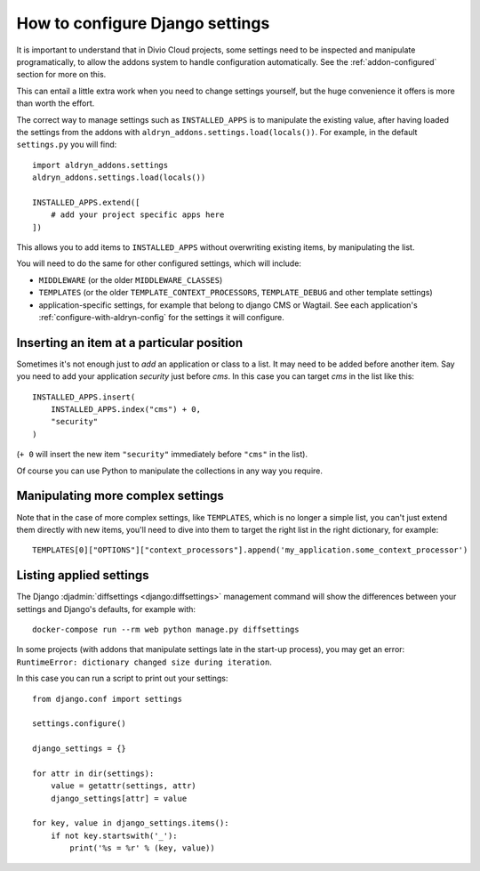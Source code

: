 ..  _how-to-settings:

How to configure Django settings
================================

It is important to understand that in Divio Cloud projects, some settings need to be inspected and
manipulate programatically, to allow the addons system to handle configuration automatically. See
the :ref:`addon-configured` section for more on this.

This can entail a little extra work when you need to change settings yourself, but the huge
convenience it offers is more than worth the effort.

The correct way to manage settings such as ``INSTALLED_APPS`` is to manipulate the existing value,
after having loaded the settings from the addons with ``aldryn_addons.settings.load(locals())``.
For example, in the default ``settings.py`` you will find::

    import aldryn_addons.settings
    aldryn_addons.settings.load(locals())

    INSTALLED_APPS.extend([
        # add your project specific apps here
    ])

This allows you to add items to ``INSTALLED_APPS`` without overwriting existing items, by
manipulating the list.

You will need to do the same for other configured settings, which will include:

* ``MIDDLEWARE`` (or the older ``MIDDLEWARE_CLASSES``)
* ``TEMPLATES`` (or the older ``TEMPLATE_CONTEXT_PROCESSORS``, ``TEMPLATE_DEBUG`` and other
  template settings)
* application-specific settings, for example that belong to django CMS or Wagtail. See each
  application's :ref:`configure-with-aldryn-config` for the settings it will configure.


Inserting an item at a particular position
------------------------------------------

Sometimes it's not enough just to *add* an application or class to a list. It may need to be
added before another item. Say you need to add your application `security` just before `cms`. In this case you can target `cms` in the list like this::

    INSTALLED_APPS.insert(
        INSTALLED_APPS.index("cms") + 0,
        "security"
    )

(``+ 0`` will insert the new item ``"security"`` immediately before ``"cms"`` in the list).

Of course you can use Python to manipulate the collections in any way you require.


Manipulating more complex settings
----------------------------------

Note that in the case of more complex settings, like ``TEMPLATES``, which is no
longer a simple list, you can't just extend them directly with new items, you'll need to dive into
them to target the right list in the right dictionary, for example::
     TEMPLATES[0]["OPTIONS"]["context_processors"].append('my_application.some_context_processor')


.. _list:

Listing applied settings
------------------------

The Django :djadmin:`diffsettings <django:diffsettings>` management command
will show the differences between your settings and Django's defaults, for
example with::

    docker-compose run --rm web python manage.py diffsettings

In some projects (with addons that manipulate settings late in the start-up
process), you may get an error: ``RuntimeError: dictionary changed size during
iteration``.

In this case you can run a script to print out your settings::

    from django.conf import settings

    settings.configure()

    django_settings = {}

    for attr in dir(settings):
        value = getattr(settings, attr)
        django_settings[attr] = value

    for key, value in django_settings.items():
        if not key.startswith('_'):
            print('%s = %r' % (key, value))

